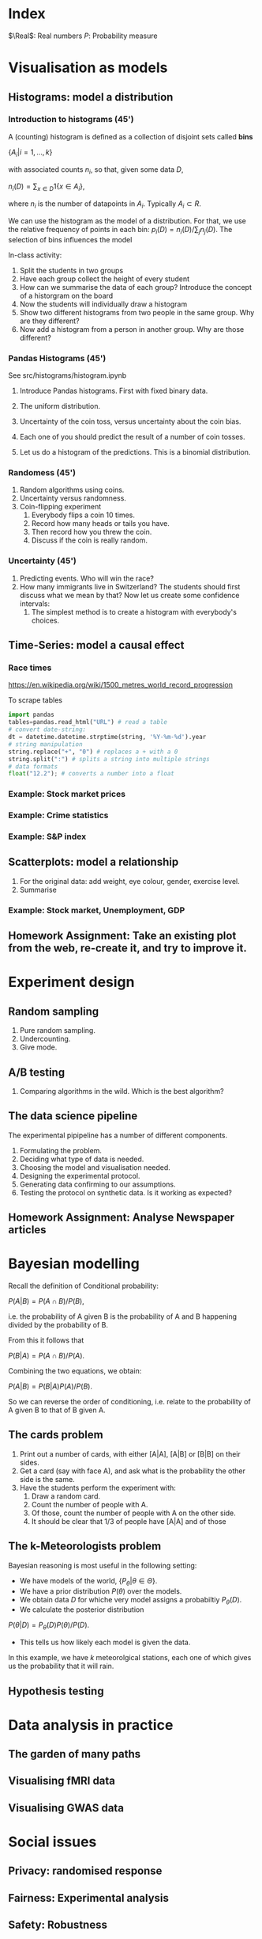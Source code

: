 #+LaTeX_HEADER: \newcommand \E {\mathop{\mbox{\ensuremath{\mathbb{E}}}}\nolimits}
#+LaTeX_HEADER: \renewcommand \Pr {\mathop{\mbox{\ensuremath{\mathbb{P}}}}\nolimits}
#+LaTeX_HEADER: \newcommand \defn {\mathrel{\triangleq}}
#+LaTeX_HEADER: \newcommand \Reals {\mathbb{R}}

* Index
  $\Real$: Real numbers
  $P$: Probability measure
* Visualisation as models
** Histograms: model a distribution

*** Introduction to histograms (45')
	A (counting) histogram is defined as a collection of disjoint sets called *bins*
	
	$\{ A_i | i=1, \ldots, k\}$

	with associated counts $n_i$, so that, given some data $D$,

	$n_i(D) = \sum_{x \in D} 1\{x \in A_i\}$,
	
	where $n_i$ is the number of datapoints in $A_i$. Typically $A_i \subset R$.
	
	We can use the histogram as the model of a distribution. For that, we
	use the relative frequency of points in each bin:
	$p_i(D) = n_i(D) / \sum_{j} n_j(D)$.
	The selection of bins influences the model

	In-class activity:
   1. Split the students in two groups 
   2. Have each group collect the height of every student 
   3. How can we summarise the data of each group? Introduce the
	  concept of a historgram on the board
   4. Now the students will individually draw a histogram 
   5. Show two different histograms from two people in the same group. Why are they different?
   6. Now add a histogram from a person in another group. Why are those different?
*** Pandas Histograms (45')
See src/histograms/histogram.ipynb
    1. Introduce Pandas histograms. First with fixed binary data.
	   
    2. The uniform distribution.
    3. Uncertainty of the coin toss, versus uncertainty about the coin bias.
    4. Each one of you should predict the result of a number of coin tosses.
    5. Let us do a histogram of the predictions. This is a binomial distribution.
*** Randomess (45')
 1. Random algorithms using coins.
 2. Uncertainty versus randomness.
 3. Coin-flipping experiment
	1. Everybody flips a coin 10 times.
	2. Record how many heads or tails you have.
	3. Then record how you threw the coin.
	4. Discuss if the coin is really random.
*** Uncertainty (45')
	1. Predicting events. Who will win the race?
	2. How many immigrants live in Switzerland? The students should
       first discuss what we mean by that? Now let us create some confidence
       intervals:
	   1. The simplest method is to create a histogram with everybody's choices.
   
** Time-Series: model a causal effect
*** Race times
https://en.wikipedia.org/wiki/1500_metres_world_record_progression

To scrape tables
#+BEGIN_SRC python
  import pandas
  tables=pandas.read_html("URL") # read a table
  # convert date-string:
  dt = datetime.datetime.strptime(string, '%Y-%m-%d').year
  # string manipulation
  string.replace("+", "0") # replaces a + with a 0
  string.split(":") # splits a string into multiple strings
  # data formats
  float("12.2"); # converts a number into a float

#+END_SRC

*** Example: Stock market prices




*** Example: Crime statistics

*** Example: S&P index

** Scatterplots: model a relationship
   1. For the original data: add weight, eye colour, gender, exercise level.
   2. Summarise
*** Example: Stock market, Unemployment, GDP
	
** Homework Assignment: Take an existing plot from the web, re-create it, and try to improve it.
* Experiment design   
** Random sampling
1. Pure random sampling.
2. Undercounting.
3. Give mode.
** A/B testing
 1. Comparing algorithms in the wild. Which is the best algorithm?
** The data science pipeline
 The experimental pipipeline has a number of different components. 
 1. Formulating the problem.
 2. Deciding what type of data is needed.
 3. Choosing the model and visualisation needed.
 4. Designing the experimental protocol.
 5. Generating data confirming to our assumptions.
 6. Testing the protocol on synthetic data. Is it working as expected?
** Homework Assignment: Analyse Newspaper articles
* Bayesian modelling


Recall the definition of Conditional probability:

$P(A | B) = P(A \cap B) / P(B)$,

i.e. the probability of A given B is the probability of A and B happening divided by the probability of B.

From this it follows that

$P(B | A) = P(A \cap B) / P(A)$.

Combining the two equations, we obtain:

$P(A | B) = P(B | A) P (A) / P(B)$.

So we can reverse the order of conditioning, i.e. relate to the probability of A given B to that of B given A.


** The cards problem
1. Print out a number of cards, with either [A|A], [A|B] or [B|B] on their sides.
2. Get a card (say with face A), and ask what is the probability the other side is the same.
3. Have the students perform the experiment with:
   1. Draw a random card.
   2. Count the number of people with A.
   3. Of those, count the number of people with A on the other side.
   4. It should be clear that 1/3 of people have [A|A] and of those 

** The k-Meteorologists problem

Bayesian reasoning is most useful in the following setting:

- We have models of the world, $\{P_\theta | \theta \in \Theta\}$.
- We have a prior distribution $P(\theta)$ over the models.
- We obtain data $D$ for whiche very model assigns a probabiltiy $P_\theta(D)$.
- We calculate the posterior distribution
$P(\theta | D) = P_\theta(D) P(\theta) / P(D)$.
- This tells us how likely each model is given the data.

In this example, we have $k$ meteorolgical stations, each one of which gives us the probability that it will rain.

** Hypothesis testing

* Data analysis in practice
** The garden of many paths
** Visualising fMRI data
** Visualising GWAS data
* Social issues
** Privacy: randomised response
** Fairness: Experimental analysis
** Safety: Robustness




 7. Now collect according to your protocol.

** Intro to Bayesian Reasoning
 1. The Cards Problem. 

 2. The Prisoner Problem.
 3. The lie dector test.
 4. Exercise: The k-Meteorologists problem
	1. Explain what is a model from this point of view.
	2. 




			  

